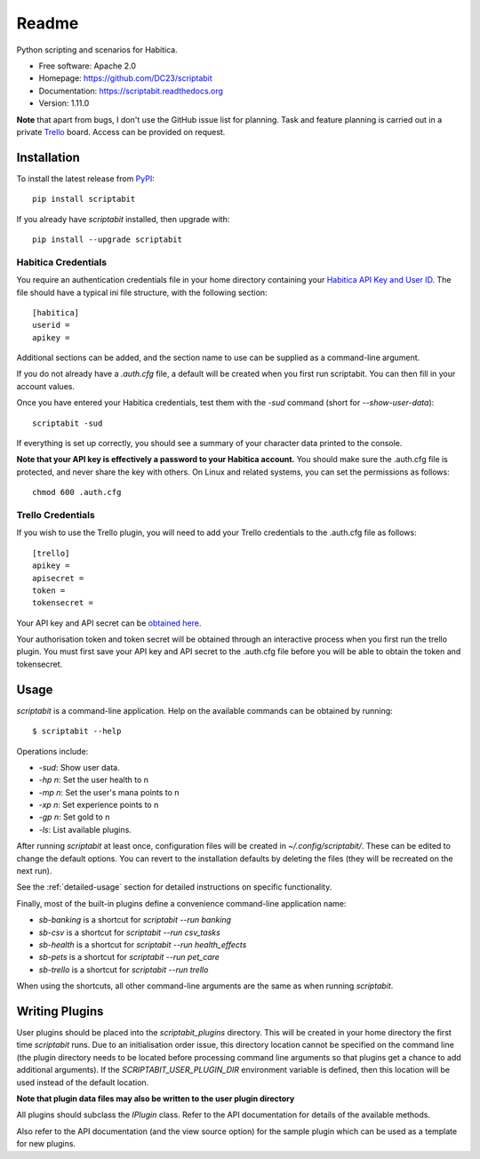 Readme
======

Python scripting and scenarios for Habitica.

.. image:: https://travis-ci.org/DC23/scriptabit.svg?branch=master
    :target: https://travis-ci.org/DC23/scriptabit

.. image:: https://readthedocs.org/projects/scriptabit/badge/?version=latest
    :target: http://scriptabit.readthedocs.io/en/latest/?badge=latest
    :alt: Documentation Status

* Free software: Apache 2.0
* Homepage: https://github.com/DC23/scriptabit
* Documentation: https://scriptabit.readthedocs.org
* Version: 1.11.0

**Note** that apart from bugs, I don't use the GitHub issue list for
planning. Task and feature planning is carried out in a private
`Trello <https://trello.com>`_ board. Access can be provided on request.

Installation
------------
To install the latest release from `PyPI <https://pypi.python.org/pypi>`_::

    pip install scriptabit

If you already have `scriptabit` installed, then upgrade with::

    pip install --upgrade scriptabit

Habitica Credentials
++++++++++++++++++++
You require an authentication credentials file in your home directory
containing your
`Habitica API Key and User ID <https://habitica.com/#/options/settings/api>`__.
The file should have a typical ini file structure, with the following section::

    [habitica]
    userid =
    apikey =

Additional sections can be added, and the section name to use can be
supplied as a command-line argument.

If you do not already have a `.auth.cfg` file, a default will be created when
you first run scriptabit. You can then fill in your account values.

Once you have entered your Habitica credentials, test them with the `-sud`
command (short for `--show-user-data`)::

    scriptabit -sud

If everything is set up correctly, you should see a summary of your character
data printed to the console.

**Note that your API key is effectively a password to your Habitica
account.** You should make sure the .auth.cfg file is protected, and
never share the key with others. On Linux and related systems, you can
set the permissions as follows::

    chmod 600 .auth.cfg

.. _trello-credentials:

Trello Credentials
++++++++++++++++++
If you wish to use the Trello plugin, you will need to add your Trello
credentials to the .auth.cfg file as follows::

    [trello]
    apikey =
    apisecret =
    token =
    tokensecret =

Your API key and API secret can be
`obtained here <https://trello.com/1/appKey/generate>`_.

Your authorisation token and token secret will be obtained through an
interactive process when you first run the trello plugin. You must first save
your API key and API secret to the .auth.cfg file before you will be able to
obtain the token and tokensecret.

.. _usage:

Usage
-----

`scriptabit` is a command-line application. Help on the available commands can
be obtained by running::

    $ scriptabit --help

Operations include:

- `-sud`: Show user data.
- `-hp n`: Set the user health to n
- `-mp n`: Set the user's mana points to n
- `-xp n`: Set experience points to n
- `-gp n`: Set gold to n
- `-ls`: List available plugins.

After running `scriptabit` at least once, configuration files will be created in
`~/.config/scriptabit/`. These can be edited to change the default options. You
can revert to the installation defaults by deleting the files (they will be
recreated on the next run).

See the :ref:`detailed-usage` section for detailed instructions on specific
functionality.

Finally, most of the built-in plugins define a convenience command-line
application name:

- `sb-banking` is a shortcut for `scriptabit --run banking`
- `sb-csv` is a shortcut for `scriptabit --run csv_tasks`
- `sb-health` is a shortcut for `scriptabit --run health_effects`
- `sb-pets` is a shortcut for `scriptabit --run pet_care`
- `sb-trello` is a shortcut for `scriptabit --run trello`

When using the shortcuts, all other command-line arguments are the same as when
running `scriptabit`.

Writing Plugins
---------------

User plugins should be placed into the `scriptabit_plugins` directory. This
will be created in your home directory the first time `scriptabit` runs. Due to
an initialisation order issue, this directory location cannot be specified on
the command line (the plugin directory needs to be located before processing
command line arguments so that plugins get a chance to add additional
arguments). If the `SCRIPTABIT_USER_PLUGIN_DIR` environment variable is defined,
then this location will be used instead of the default location.

**Note that plugin data files may also be written to the user plugin directory**

All plugins should subclass the `IPlugin` class. Refer to the API
documentation for details of the available methods.

Also refer to the API documentation (and the view source option) for the
sample plugin which can be used as a template for new plugins.
